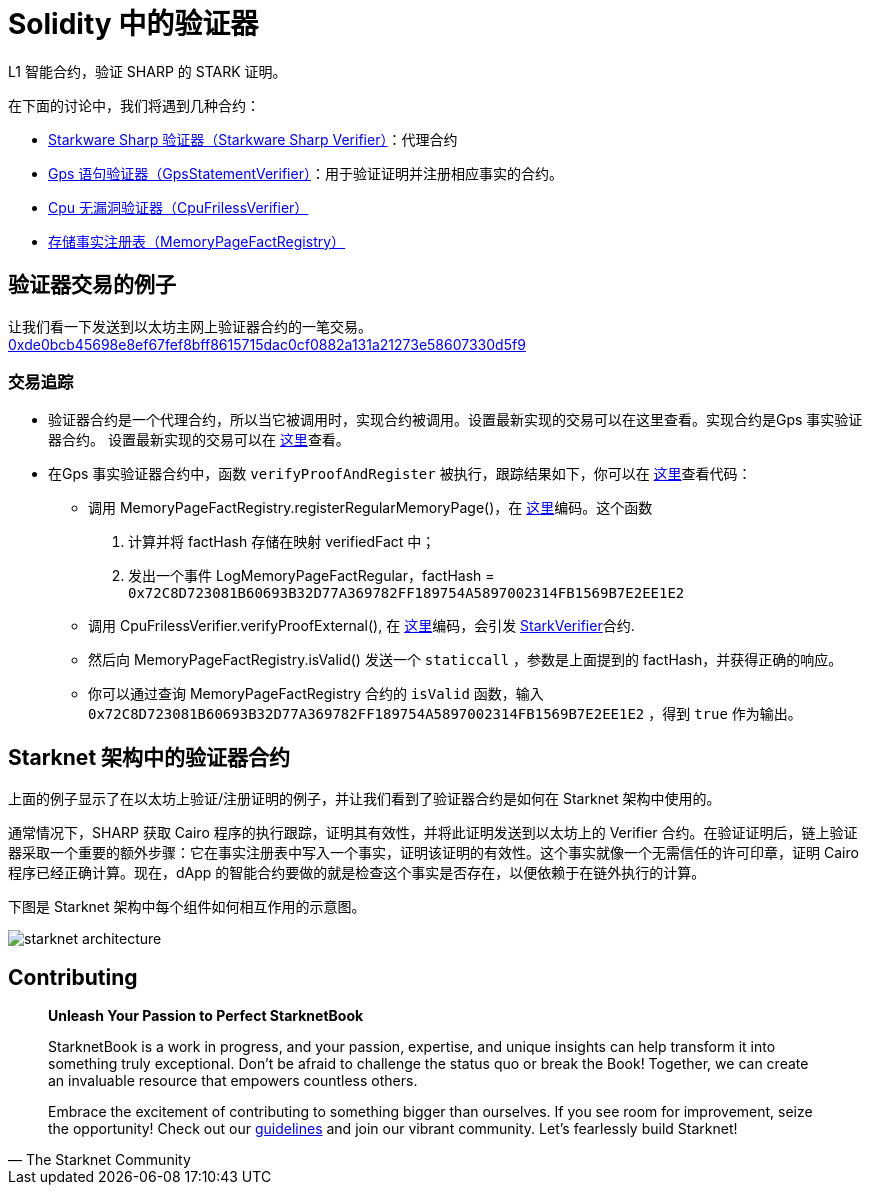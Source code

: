 [id="verifiers_solidity"]

= Solidity 中的验证器

L1 智能合约，验证 SHARP 的 STARK 证明。

在下面的讨论中，我们将遇到几种合约：

- https://etherscan.io/address/0x47312450b3ac8b5b8e247a6bb6d523e7605bdb60[Starkware Sharp 验证器（Starkware Sharp Verifier）]：代理合约
- https://etherscan.io/address/0x6cb3ee90c50a38a0e4662bb7e7e6e40b91361bf6[Gps 语句验证器（GpsStatementVerifier）]：用于验证证明并注册相应事实的合约。
- https://etherscan.io/address/0xe9664d230490d5a515ef7ef30033d8075a8d0e24[Cpu 无漏洞验证器（CpuFrilessVerifier）]
- https://etherscan.io/address/0xfd14567eaf9ba941cb8c8a94eec14831ca7fd1b4[存储事实注册表（MemoryPageFactRegistry）]

== 验证器交易的例子

让我们看一下发送到以太坊主网上验证器合约的一笔交易。
https://etherscan.io/tx/0xde0bcb45698e8ef67fef8bff8615715dac0cf0882a131a21273e58607330d5f9[0xde0bcb45698e8ef67fef8bff8615715dac0cf0882a131a21273e58607330d5f9]

=== 交易追踪

* 验证器合约是一个代理合约，所以当它被调用时，实现合约被调用。设置最新实现的交易可以在这里查看。实现合约是Gps 事实验证器合约。 设置最新实现的交易可以在 https://etherscan.io/tx/0xbaa8ffb1b7e5177dbf75de753b9b2ff2fc313b244ff910cfd6d7f1f6254b6e1a[这里]查看。

* 在Gps 事实验证器合约中，函数 `verifyProofAndRegister` 被执行，跟踪结果如下，你可以在 https://github.com/starkware-libs/starkex-contracts/blob/aecf37f2278b2df233edd13b686d0aa9462ada02/evm-verifier/solidity/contracts/gps/GpsStatementVerifier.sol#L71[这里]查看代码：
    
    - `调用` MemoryPageFactRegistry.registerRegularMemoryPage()，在 https://github.com/starkware-libs/starkex-contracts/blob/aecf37f2278b2df233edd13b686d0aa9462ada02/evm-verifier/solidity/contracts/cpu/MemoryPageFactRegistry.sol#L31%5Bhere%5D[这里]编码。这个函数
        . 计算并将 factHash 存储在映射 verifiedFact 中；
        . 发出一个事件 LogMemoryPageFactRegular，factHash = `0x72C8D723081B60693B32D77A369782FF189754A5897002314FB1569B7E2EE1E2`

    - `调用` CpuFrilessVerifier.verifyProofExternal(), 在 https://github.com/starkware-libs/starkex-contracts/blob/aecf37f2278b2df233edd13b686d0aa9462ada02/evm-verifier/solidity/contracts/cpu/CpuVerifier.sol#L54[这里]编码，会引发 https://github.com/starkware-libs/starkex-contracts/blob/aecf37f2278b2df233edd13b686d0aa9462ada02/evm-verifier/solidity/contracts/StarkVerifier.sol#L500[StarkVerifier]合约. 
    
    - 然后向 MemoryPageFactRegistry.isValid() 发送一个 `staticcall` ，参数是上面提到的 factHash，并获得正确的响应。

    - 你可以通过查询 MemoryPageFactRegistry 合约的 `isValid` 函数，输入 `0x72C8D723081B60693B32D77A369782FF189754A5897002314FB1569B7E2EE1E2` ，得到 `true` 作为输出。



== Starknet 架构中的验证器合约
上面的例子显示了在以太坊上验证/注册证明的例子，并让我们看到了验证器合约是如何在 Starknet 架构中使用的。

通常情况下，SHARP 获取 Cairo 程序的执行跟踪，证明其有效性，并将此证明发送到以太坊上的 Verifier 合约。在验证证明后，链上验证器采取一个重要的额外步骤：它在事实注册表中写入一个事实，证明该证明的有效性。这个事实就像一个无需信任的许可印章，证明 Cairo 程序已经正确计算。现在，dApp 的智能合约要做的就是检查这个事实是否存在，以便依赖于在链外执行的计算。

下图是 Starknet 架构中每个组件如何相互作用的示意图。

image::starknet_architecture.png[starknet architecture]


== Contributing

[quote, The Starknet Community]
____
*Unleash Your Passion to Perfect StarknetBook*

StarknetBook is a work in progress, and your passion, expertise, and unique insights can help transform it into something truly exceptional. Don't be afraid to challenge the status quo or break the Book! Together, we can create an invaluable resource that empowers countless others.

Embrace the excitement of contributing to something bigger than ourselves. If you see room for improvement, seize the opportunity! Check out our https://github.com/starknet-edu/starknetbook/blob/main/CONTRIBUTING.adoc[guidelines] and join our vibrant community. Let's fearlessly build Starknet! 
____
